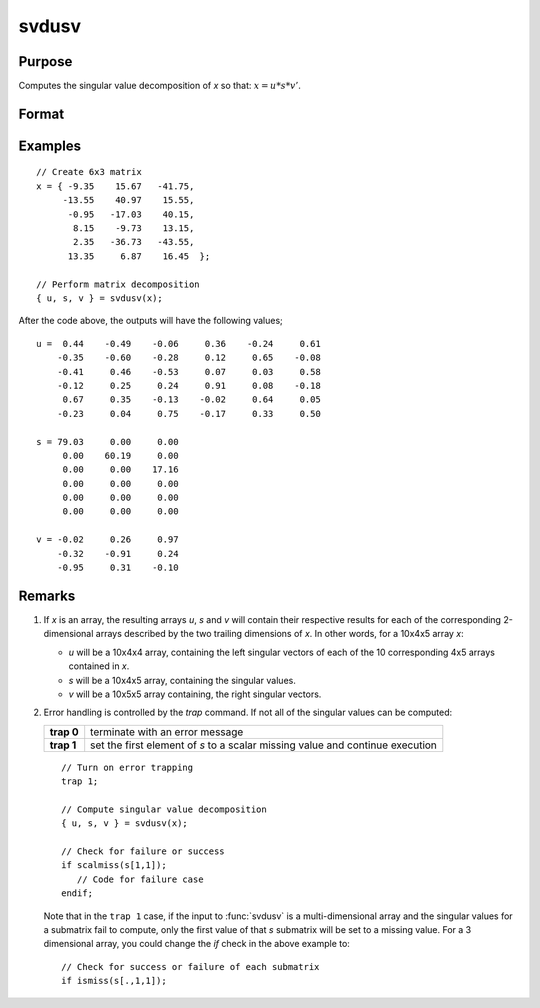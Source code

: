 
svdusv
==============================================

Purpose
----------------
Computes the singular value decomposition of *x* so that: :math:`x = u * s * v'`.

Format
----------------
.. function:: svdusv(x)

    :param x: NxP matrix or K-dimensional array where the last two dimensions are NxP, whose singular values are to be computed.
    :type x: matrix or array

    :returns: u (*NxN matrix or K-dimensional array*) where the last two dimensions are :math:`NxN`, the left singular vectors
        of x.

    :returns: s (*NxP diagonal matrix or K-dimensional array*) where the last two dimensions describe :math:`NxP` diagonal
        arrays, the singular values of *x* arranged in descending order on the principal diagonal.

    :returns: v (*PxP matrix or K-dimensional array*) where the last two dimensions are :math:`PxP`, the right singular vectors of *x*.

Examples
----------------

::

    // Create 6x3 matrix
    x = { -9.35    15.67   -41.75,
         -13.55    40.97    15.55, 
          -0.95   -17.03    40.15, 
           8.15    -9.73    13.15, 
           2.35   -36.73   -43.55, 
          13.35     6.87    16.45  };
    
    // Perform matrix decomposition
    { u, s, v } = svdusv(x);

After the code above, the outputs will have the following values;

::

    u =  0.44    -0.49    -0.06     0.36    -0.24     0.61
        -0.35    -0.60    -0.28     0.12     0.65    -0.08
        -0.41     0.46    -0.53     0.07     0.03     0.58
        -0.12     0.25     0.24     0.91     0.08    -0.18
         0.67     0.35    -0.13    -0.02     0.64     0.05
        -0.23     0.04     0.75    -0.17     0.33     0.50
    
    s = 79.03     0.00     0.00 
         0.00    60.19     0.00 
         0.00     0.00    17.16 
         0.00     0.00     0.00 
         0.00     0.00     0.00 
         0.00     0.00     0.00
    
    v = -0.02     0.26     0.97 
        -0.32    -0.91     0.24 
        -0.95     0.31    -0.10

Remarks
-------

#. If *x* is an array, the resulting arrays *u*, *s* and *v* will contain their
   respective results for each of the corresponding 2-dimensional arrays
   described by the two trailing dimensions of *x*. In other words, for a
   10x4x5 array *x*:

   -  *u* will be a 10x4x4 array, containing the left singular vectors of
      each of the 10 corresponding 4x5 arrays contained in *x*.
   -  *s* will be a 10x4x5 array, containing the singular values.
   -  *v* will be a 10x5x5 array containing, the right singular vectors.

#. Error handling is controlled by the `trap` command. If not all of the
   singular values can be computed:

   +-----------------------------------+-----------------------------------+
   | **trap 0**                        | terminate with an error message   |
   +-----------------------------------+-----------------------------------+
   | **trap 1**                        | set the first element of *s* to a |
   |                                   | scalar missing value and continue |
   |                                   | execution                         |
   +-----------------------------------+-----------------------------------+

   ::

      // Turn on error trapping
      trap 1;

      // Compute singular value decomposition
      { u, s, v } = svdusv(x);

      // Check for failure or success
      if scalmiss(s[1,1]);
         // Code for failure case
      endif;

   Note that in the ``trap 1`` case, if the input to :func:`svdusv` is a
   multi-dimensional array and the singular values for a submatrix fail
   to compute, only the first value of that *s* submatrix will be set to a
   missing value. For a 3 dimensional array, you could change the `if`
   check in the above example to:

   ::

      // Check for success or failure of each submatrix
      if ismiss(s[.,1,1]);

.. seealso:: Functions :func:`svd1`, :func:`svdcusv`, :func:`svds`

